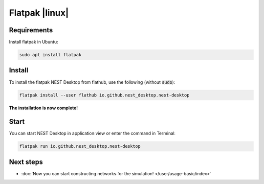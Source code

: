 .. _setup-flatpak:

Flatpak |linux|
===============

.. grid:: 2

   .. grid-item::
      :columns: 9

      You can install the Flatpak of NEST Desktop (with backends) from Flathub.

   .. grid-item::
      :columns: 3

      .. image:: /_static/img/logo/Flatpak-logo.svg
         :target: #
         :width: 120px

Requirements
------------

Install flatpak in Ubuntu:

.. code-block:: bash

   sudo apt install flatpak

.. seeAlso::

   To get more information about flatpak setup, please go to: https://flatpak.org/setup/


Install
-------

To install the flatpak NEST Desktop from flathub, use the following (without :code:`sudo`):

.. code-block:: bash

   flatpak install --user flathub io.github.nest_desktop.nest-desktop


**The installation is now complete!**


Start
-----

You can start NEST Desktop in application view or enter the command in Terminal:

.. seeAlso::
   For more information, please go to https://flathub.org/apps/io.github.nest_desktop.nest-desktop


.. code-block:: bash

   flatpak run io.github.nest_desktop.nest-desktop


Next steps
----------

- :doc:`Now you can start constructing networks for the simulation! </user/usage-basic/index>`
